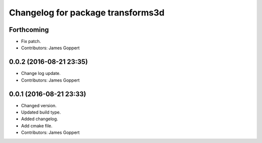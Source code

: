^^^^^^^^^^^^^^^^^^^^^^^^^^^^^^^^^^
Changelog for package transforms3d
^^^^^^^^^^^^^^^^^^^^^^^^^^^^^^^^^^

Forthcoming
-----------
* Fix patch.
* Contributors: James Goppert

0.0.2 (2016-08-21 23:35)
------------------------
* Change log update.
* Contributors: James Goppert

0.0.1 (2016-08-21 23:33)
------------------------
* Changed version.
* Updated build type.
* Added changelog.
* Add cmake file.
* Contributors: James Goppert
